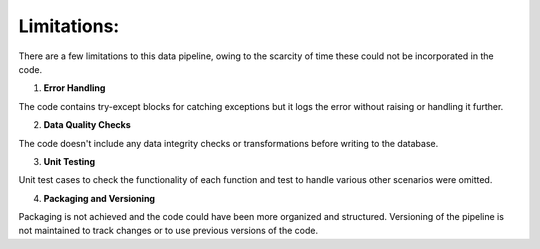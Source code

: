 Limitations:
============

There are a few limitations to this data pipeline, owing to the scarcity of time these could not be incorporated in the code.

1. **Error Handling**

The code contains try-except blocks for catching exceptions but it logs the error without raising or handling it further.

2. **Data Quality Checks**

The code doesn't include any data integrity checks or transformations before writing to the database.

3. **Unit Testing**

Unit test cases to check the functionality of each function and test to handle various other scenarios were omitted.

4. **Packaging and Versioning**

Packaging is not achieved and the code could have been more organized and structured. 
Versioning of the pipeline is not maintained to track changes or to use previous versions of the code.

